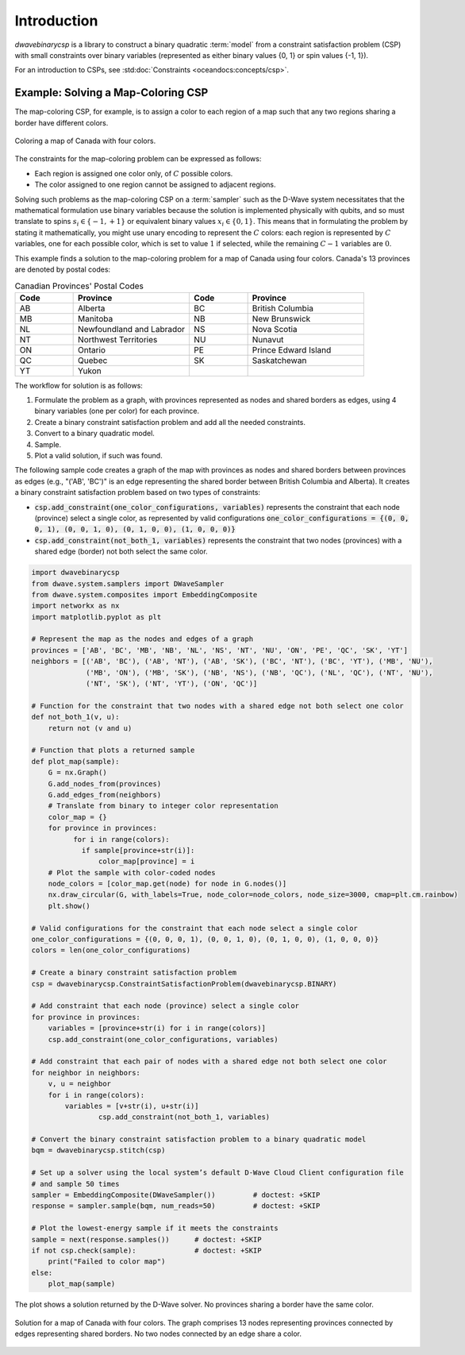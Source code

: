 .. _intro_csp:

============
Introduction
============

.. deprecated:: 0.3.1

    ``dwavebinarycsp`` is deprecated and will be removed in Ocean 10.
    For solving problems with constraints, we recommand using the hybrid
    solvers in the Leap service.
    You can find documentation for the hybrid solvers at :ref:`using_hybrid`.

`dwavebinarycsp` is a library to construct a binary quadratic :term:`model` from a constraint
satisfaction problem (CSP) with small constraints over binary variables (represented
as either binary values {0, 1} or spin values {-1, 1}).

For an introduction to CSPs, see :std:doc:`Constraints <oceandocs:concepts/csp>`.

Example: Solving a Map-Coloring CSP
===================================

The map-coloring CSP, for example, is to assign a color to each region of a map such that
any two regions sharing a border have different colors.

.. figure:: _images/Problem_MapColoring.png
   :name: Problem_MapColoring
   :alt: image
   :align: center
   :scale: 70 %

   Coloring a map of Canada with four colors.

The constraints for the map-coloring problem can be expressed as follows:

* Each region is assigned one color only, of :math:`C` possible colors.
* The color assigned to one region cannot be assigned to adjacent regions.

Solving such problems as the map-coloring CSP on a :term:`sampler` such as the
D-Wave system necessitates that the
mathematical formulation use binary variables because the solution is implemented physically
with qubits, and so must translate to spins :math:`s_i\in\{-1,+1\}` or equivalent binary
values :math:`x_i\in \{0,1\}`. This means that in formulating the problem
by stating it mathematically, you might use unary encoding to represent the :math:`C` colors:
each region is represented by :math:`C` variables, one for each possible color, which
is set to value :math:`1` if selected, while the remaining :math:`C-1` variables are
:math:`0`.



This example finds a solution to the map-coloring problem for a map of Canada
using four colors. Canada's 13 provinces are denoted by postal codes:

.. list-table:: Canadian Provinces' Postal Codes
   :widths: 10 20 10 20
   :header-rows: 1

   * - Code
     - Province
     - Code
     - Province
   * - AB
     - Alberta
     - BC
     - British Columbia
   * - MB
     - Manitoba
     - NB
     - New Brunswick
   * - NL
     - Newfoundland and Labrador
     - NS
     - Nova Scotia
   * - NT
     - Northwest Territories
     - NU
     - Nunavut
   * - ON
     - Ontario
     - PE
     - Prince Edward Island
   * - QC
     - Quebec
     - SK
     - Saskatchewan
   * - YT
     - Yukon
     -
     -

The workflow for solution is as follows:

#. Formulate the problem as a graph, with provinces represented as nodes and shared borders as edges,
   using 4 binary variables (one per color) for each province.
#. Create a binary constraint satisfaction problem and add all the needed constraints.
#. Convert to a binary quadratic model.
#. Sample.
#. Plot a valid solution, if such was found.

The following sample code creates a graph of the map with provinces as nodes and
shared borders between provinces as edges (e.g., "('AB', 'BC')" is an edge representing
the shared border between British Columbia and Alberta). It creates a binary constraint
satisfaction problem based on two types of constraints:

* :code:`csp.add_constraint(one_color_configurations, variables)` represents the constraint
  that each node (province) select a single color, as represented by valid configurations
  :code:`one_color_configurations = {(0, 0, 0, 1), (0, 0, 1, 0), (0, 1, 0, 0), (1, 0, 0, 0)}`
* :code:`csp.add_constraint(not_both_1, variables)` represents the constraint that
  two nodes (provinces) with a shared edge (border) not both select the same color.


.. code-block:: python

    import dwavebinarycsp
    from dwave.system.samplers import DWaveSampler
    from dwave.system.composites import EmbeddingComposite
    import networkx as nx
    import matplotlib.pyplot as plt

    # Represent the map as the nodes and edges of a graph
    provinces = ['AB', 'BC', 'MB', 'NB', 'NL', 'NS', 'NT', 'NU', 'ON', 'PE', 'QC', 'SK', 'YT']
    neighbors = [('AB', 'BC'), ('AB', 'NT'), ('AB', 'SK'), ('BC', 'NT'), ('BC', 'YT'), ('MB', 'NU'),
                 ('MB', 'ON'), ('MB', 'SK'), ('NB', 'NS'), ('NB', 'QC'), ('NL', 'QC'), ('NT', 'NU'),
                 ('NT', 'SK'), ('NT', 'YT'), ('ON', 'QC')]

    # Function for the constraint that two nodes with a shared edge not both select one color
    def not_both_1(v, u):
        return not (v and u)

    # Function that plots a returned sample
    def plot_map(sample):
        G = nx.Graph()
        G.add_nodes_from(provinces)
        G.add_edges_from(neighbors)
        # Translate from binary to integer color representation
        color_map = {}
        for province in provinces:
    	      for i in range(colors):
                if sample[province+str(i)]:
                    color_map[province] = i
        # Plot the sample with color-coded nodes
        node_colors = [color_map.get(node) for node in G.nodes()]
        nx.draw_circular(G, with_labels=True, node_color=node_colors, node_size=3000, cmap=plt.cm.rainbow)
        plt.show()

    # Valid configurations for the constraint that each node select a single color
    one_color_configurations = {(0, 0, 0, 1), (0, 0, 1, 0), (0, 1, 0, 0), (1, 0, 0, 0)}
    colors = len(one_color_configurations)

    # Create a binary constraint satisfaction problem
    csp = dwavebinarycsp.ConstraintSatisfactionProblem(dwavebinarycsp.BINARY)

    # Add constraint that each node (province) select a single color
    for province in provinces:
        variables = [province+str(i) for i in range(colors)]
        csp.add_constraint(one_color_configurations, variables)

    # Add constraint that each pair of nodes with a shared edge not both select one color
    for neighbor in neighbors:
        v, u = neighbor
        for i in range(colors):
            variables = [v+str(i), u+str(i)]
		    csp.add_constraint(not_both_1, variables)

    # Convert the binary constraint satisfaction problem to a binary quadratic model
    bqm = dwavebinarycsp.stitch(csp)

    # Set up a solver using the local system’s default D-Wave Cloud Client configuration file
    # and sample 50 times
    sampler = EmbeddingComposite(DWaveSampler())         # doctest: +SKIP
    response = sampler.sample(bqm, num_reads=50)         # doctest: +SKIP

    # Plot the lowest-energy sample if it meets the constraints
    sample = next(response.samples())      # doctest: +SKIP
    if not csp.check(sample):              # doctest: +SKIP
        print("Failed to color map")
    else:
        plot_map(sample)


The plot shows a solution returned by the D-Wave solver. No provinces sharing a border
have the same color.

.. figure:: _images/map_coloring_CSP4colors.png
   :name: MapColoring_CSP4colors
   :alt: image
   :align: center
   :scale: 70 %

   Solution for a map of Canada with four colors. The graph comprises 13 nodes representing
   provinces connected by edges representing shared borders. No two nodes connected by
   an edge share a color.
